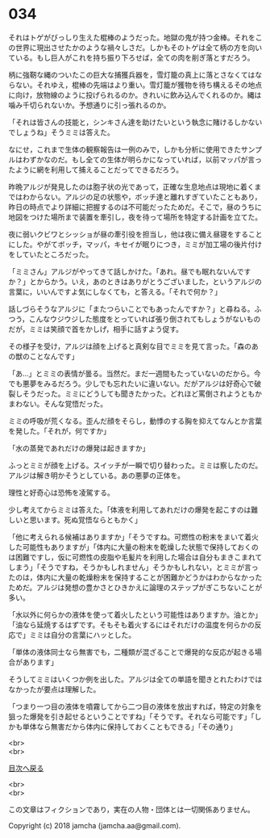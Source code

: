 #+OPTIONS: toc:nil
#+OPTIONS: \n:t

* 034

  それはトゲがびっしり生えた棍棒のようだった。地獄の鬼が持つ金棒。それをこの世界に現出させたかのような禍々しさだ。しかもそのトゲは全て柄の方を向いている。もし巨人がこれを持ち振り下ろせば，全ての肉を削ぎ落とすだろう。

  柄に強靭な縄のついたこの巨大な捕獲兵器を，雪灯籠の真上に落とさなくてはならない。それゆえ，棍棒の先端はより重い。雪灯籠が獲物を待ち構えるその地点に向け，放物線のように投げられるのか。きれいに飲み込んでくれるのか。縄は噛み千切られないか。予想通りに引っ張れるのか。

  「それは皆さんの技能と，シンキさん達を助けたいという執念に賭けるしかないでしょうね」そうミミは答えた。

  なにせ，これまで生体の観察報告は一例のみで，しかも分析に使用できたサンプルはわずかなのだ。もし全ての生体が明らかになっていれば，以前マッパが言ったように網を利用して捕えることだってできるだろう。

  昨晩アルジが発見したのは胞子状の光であって，正確な生息地点は現地に着くまではわからない。アルジの足の状態や，ボッチ達と離れすぎていたこともあり，昨日の時点でより詳細に把握するのは不可能だったためだ。そこで，昼のうちに地図をつけた場所まで装置を牽引し，夜を待って場所を特定する計画を立てた。

  夜に弱いクビワとシッショが昼の牽引役を担当し，他は夜に備え昼寝をすることにした。やがてボッチ，マッパ，キセイが眠りにつき，ミミが加工場の後片付けをしていたところだった。

  「ミミさん」アルジがやってきて話しかけた。「あれ。昼でも眠れないんですか？」とからかう。いえ，あのときはありがとうございました，というアルジの言葉に，いいんですよ気にしなくても，と答える。「それで何か？」

  話しづらそうなアルジに「またつらいことでもあったんですか？」と尋ねる。ふつう，こんなウジウジした態度をとっていれば張り倒されてもしょうがないものだが，ミミは笑顔で首をかしげ，相手に話すよう促す。

  その様子を受け，アルジは顔を上げると真剣な目でミミを見て言った。「森のあの獣のことなんです」

  「あ…」とミミの表情が曇る。当然だ。まだ一週間もたっていないのだから。今でも悪夢をみるだろう。少しでも忘れたいに違いない。だがアルジは好奇心で破裂しそうだった。ミミにどうしても聞きたかった。どれほど罵倒されようともかまわない。そんな覚悟だった。

  ミミの呼吸が荒くなる。歪んだ顔をそらし，動悸のする胸を抑えてなんとか言葉を発した。「それが，何ですか」

  「水の蒸発であれだけの爆発は起きますか」

  ふっとミミが顔を上げる。スイッチが一瞬で切り替わった。ミミは察したのだ。アルジは解き明かそうとしている。あの悪夢の正体を。

  理性と好奇心は恐怖を凌駕する。

  少し考えてからミミは答えた。「体液を利用してあれだけの爆発を起こすのは難しいと思います。死ぬ覚悟ならともかく」

  「他に考えられる候補はありますか」「そうですね。可燃性の粉末をまいて着火した可能性もありますが」「体内に大量の粉末を乾燥した状態で保持しておくのは困難ですし，仮に可燃性の皮脂や毛髪片を利用した場合は自分もまきこまれてしまう」「そうですね，そうかもしれません」そうかもしれない，とミミが言ったのは，体内に大量の乾燥粉末を保持することが困難かどうかはわからなかったためだ。アルジは発想の豊かさとひきかえに論理のステップがぎこちないことが多い。

  「水以外に何らかの液体を使って着火したという可能性はありますか。油とか」「油なら延焼するはずです。そもそも着火するにはそれだけの温度を何らかの反応で」ミミは自分の言葉にハッとした。

  「単体の液体同士なら無害でも，二種類が混ざることで爆発的な反応が起きる場合があります」

  そうしてミミはいくつか例を出した。アルジは全ての単語を聞きとれたわけではなかったが要点は理解した。

  「つまり一つ目の液体を噴霧してから二つ目の液体を放出すれば，特定の対象を狙った爆発を引き起せるということですね」「そうです。それなら可能です」「しかも単体なら無害だから体内に保持しておくこともできる」「その通り」

  <br>
  <br>
  
  [[https://github.com/jamcha-aa/OblivionReports/blob/master/README.md][目次へ戻る]]
  
  <br>
  <br>

  この文章はフィクションであり，実在の人物・団体とは一切関係ありません。

  Copyright (c) 2018 jamcha (jamcha.aa@gmail.com).

  [[http://creativecommons.org/licenses/by-nc-sa/4.0/deed][file:http://i.creativecommons.org/l/by-nc-sa/4.0/88x31.png]]
